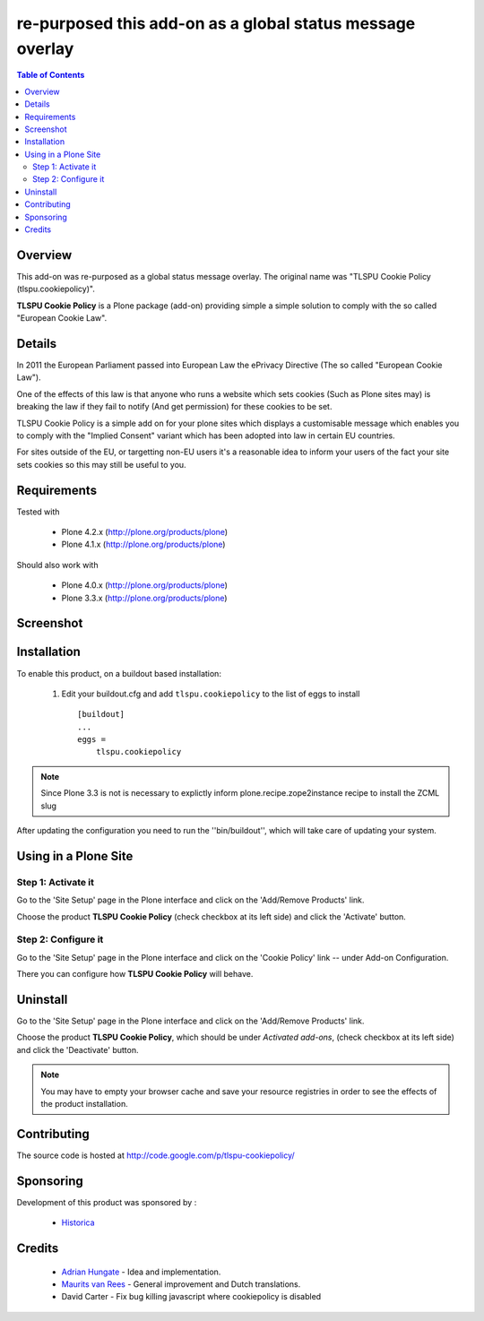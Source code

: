 ===============================================
re-purposed this add-on as a global status message overlay
===============================================

.. contents:: Table of Contents
   :depth: 2


Overview
--------

This add-on was re-purposed as a global status message overlay.
The original name was "TLSPU Cookie Policy (tlspu.cookiepolicy)".

**TLSPU Cookie Policy** is a Plone package (add-on) providing simple a simple
solution to comply with the so called "European Cookie Law".


Details
-------

In 2011 the European Parliament passed into European Law the ePrivacy
Directive (The so called "European Cookie Law").

One of the effects of this law is that anyone who runs a website which
sets cookies (Such as Plone sites may) is breaking the law if they
fail to notify (And get permission) for these cookies to be set.

TLSPU Cookie Policy is a simple add on for your plone sites which
displays a customisable message which enables you to comply with the
"Implied Consent" variant which has been adopted into law in certain
EU countries.

For sites outside of the EU, or targetting non-EU users it's a
reasonable idea to inform your users of the fact your site sets
cookies so this may still be useful to you.


Requirements
------------

Tested with

    - Plone 4.2.x (http://plone.org/products/plone)
    - Plone 4.1.x (http://plone.org/products/plone)

Should also work with

    - Plone 4.0.x (http://plone.org/products/plone)
    - Plone 3.3.x (http://plone.org/products/plone)


Screenshot
-----------

    .. image:: http://www.tlspu.com/consultancy/cookiepolicy-screenshot.png


Installation
------------

To enable this product, on a buildout based installation:

    1. Edit your buildout.cfg and add ``tlspu.cookiepolicy``
       to the list of eggs to install ::

        [buildout]
        ...
        eggs = 
            tlspu.cookiepolicy

.. note:: Since Plone 3.3 is not is necessary to explictly inform 
          plone.recipe.zope2instance recipe to install the ZCML slug

After updating the configuration you need to run the ''bin/buildout'',
which will take care of updating your system.


Using in a Plone Site
---------------------


Step 1: Activate it
^^^^^^^^^^^^^^^^^^^

Go to the 'Site Setup' page in the Plone interface and click on the
'Add/Remove Products' link.

Choose the product **TLSPU Cookie Policy** (check checkbox at its left side)
and click the 'Activate' button.


Step 2: Configure it
^^^^^^^^^^^^^^^^^^^^

Go to the 'Site Setup' page in the Plone interface and click on the
'Cookie Policy' link -- under Add-on Configuration.

.. image:: http://www.tlspu.com/consultancy/cookiepolicy-controlpanel.png

There you can configure how **TLSPU Cookie Policy** will behave.


Uninstall
---------

Go to the 'Site Setup' page in the Plone interface and click on the
'Add/Remove Products' link.

Choose the product **TLSPU Cookie Policy**, which should be under *Activated
add-ons*, (check checkbox at its left side) and click the 'Deactivate' button.

.. note:: You may have to empty your browser cache and save your resource 
          registries in order to see the effects of the product installation.


Contributing
------------

The source code is hosted at
http://code.google.com/p/tlspu-cookiepolicy/


Sponsoring
----------

Development of this product was sponsored by :
    
    * `Historica <http://www.historica.co.uk/>`_

    
Credits
-------
    
    * `Adrian Hungate <http://www.tlspu.com/contact-us>`_ - Idea and implementation.

    * `Maurits van Rees <http://zestsoftware.nl/>`_ - General
      improvement and Dutch translations.

    * David Carter - Fix bug killing javascript where cookiepolicy is disabled
